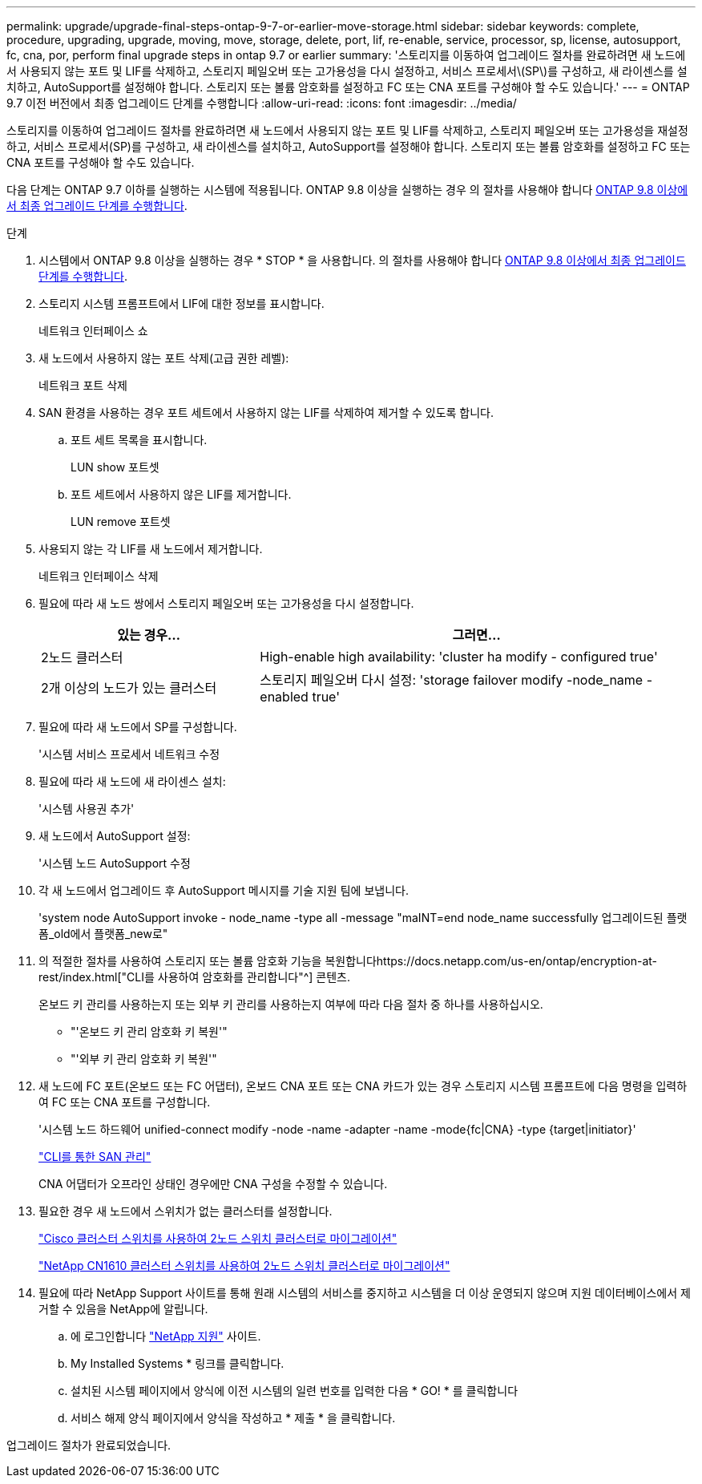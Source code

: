 ---
permalink: upgrade/upgrade-final-steps-ontap-9-7-or-earlier-move-storage.html 
sidebar: sidebar 
keywords: complete, procedure, upgrading, upgrade, moving, move, storage, delete, port, lif, re-enable, service, processor, sp, license, autosupport, fc, cna, por, perform final upgrade steps in ontap 9.7 or earlier 
summary: '스토리지를 이동하여 업그레이드 절차를 완료하려면 새 노드에서 사용되지 않는 포트 및 LIF를 삭제하고, 스토리지 페일오버 또는 고가용성을 다시 설정하고, 서비스 프로세서\(SP\)를 구성하고, 새 라이센스를 설치하고, AutoSupport를 설정해야 합니다. 스토리지 또는 볼륨 암호화를 설정하고 FC 또는 CNA 포트를 구성해야 할 수도 있습니다.' 
---
= ONTAP 9.7 이전 버전에서 최종 업그레이드 단계를 수행합니다
:allow-uri-read: 
:icons: font
:imagesdir: ../media/


[role="lead"]
스토리지를 이동하여 업그레이드 절차를 완료하려면 새 노드에서 사용되지 않는 포트 및 LIF를 삭제하고, 스토리지 페일오버 또는 고가용성을 재설정하고, 서비스 프로세서(SP)를 구성하고, 새 라이센스를 설치하고, AutoSupport를 설정해야 합니다. 스토리지 또는 볼륨 암호화를 설정하고 FC 또는 CNA 포트를 구성해야 할 수도 있습니다.

다음 단계는 ONTAP 9.7 이하를 실행하는 시스템에 적용됩니다. ONTAP 9.8 이상을 실행하는 경우 의 절차를 사용해야 합니다 xref:upgrade-final-upgrade-steps-in-ontap-9-8.adoc[ONTAP 9.8 이상에서 최종 업그레이드 단계를 수행합니다].

.단계
. 시스템에서 ONTAP 9.8 이상을 실행하는 경우 * STOP * 을 사용합니다. 의 절차를 사용해야 합니다 xref:upgrade-final-upgrade-steps-in-ontap-9-8.adoc[ONTAP 9.8 이상에서 최종 업그레이드 단계를 수행합니다].
. 스토리지 시스템 프롬프트에서 LIF에 대한 정보를 표시합니다.
+
네트워크 인터페이스 쇼

. 새 노드에서 사용하지 않는 포트 삭제(고급 권한 레벨):
+
네트워크 포트 삭제

. SAN 환경을 사용하는 경우 포트 세트에서 사용하지 않는 LIF를 삭제하여 제거할 수 있도록 합니다.
+
.. 포트 세트 목록을 표시합니다.
+
LUN show 포트셋

.. 포트 세트에서 사용하지 않은 LIF를 제거합니다.
+
LUN remove 포트셋



. 사용되지 않는 각 LIF를 새 노드에서 제거합니다.
+
네트워크 인터페이스 삭제

. 필요에 따라 새 노드 쌍에서 스토리지 페일오버 또는 고가용성을 다시 설정합니다.
+
[cols="1,2"]
|===
| 있는 경우... | 그러면... 


| 2노드 클러스터 | High-enable high availability: 'cluster ha modify - configured true' 


| 2개 이상의 노드가 있는 클러스터 | 스토리지 페일오버 다시 설정: 'storage failover modify -node_name -enabled true' 
|===
. 필요에 따라 새 노드에서 SP를 구성합니다.
+
'시스템 서비스 프로세서 네트워크 수정

. 필요에 따라 새 노드에 새 라이센스 설치:
+
'시스템 사용권 추가'

. 새 노드에서 AutoSupport 설정:
+
'시스템 노드 AutoSupport 수정

. 각 새 노드에서 업그레이드 후 AutoSupport 메시지를 기술 지원 팀에 보냅니다.
+
'system node AutoSupport invoke - node_name -type all -message "maINT=end node_name successfully 업그레이드된 플랫폼_old에서 플랫폼_new로"

. 의 적절한 절차를 사용하여 스토리지 또는 볼륨 암호화 기능을 복원합니다https://docs.netapp.com/us-en/ontap/encryption-at-rest/index.html["CLI를 사용하여 암호화를 관리합니다"^] 콘텐츠.
+
온보드 키 관리를 사용하는지 또는 외부 키 관리를 사용하는지 여부에 따라 다음 절차 중 하나를 사용하십시오.

+
** "'온보드 키 관리 암호화 키 복원'"
** "'외부 키 관리 암호화 키 복원'"


. 새 노드에 FC 포트(온보드 또는 FC 어댑터), 온보드 CNA 포트 또는 CNA 카드가 있는 경우 스토리지 시스템 프롬프트에 다음 명령을 입력하여 FC 또는 CNA 포트를 구성합니다.
+
'시스템 노드 하드웨어 unified-connect modify -node -name -adapter -name -mode{fc|CNA} -type {target|initiator}'

+
link:https://docs.netapp.com/us-en/ontap/san-admin/index.html["CLI를 통한 SAN 관리"^]

+
CNA 어댑터가 오프라인 상태인 경우에만 CNA 구성을 수정할 수 있습니다.

. 필요한 경우 새 노드에서 스위치가 없는 클러스터를 설정합니다.
+
https://library.netapp.com/ecm/ecm_download_file/ECMP1140536["Cisco 클러스터 스위치를 사용하여 2노드 스위치 클러스터로 마이그레이션"^]

+
https://library.netapp.com/ecm/ecm_download_file/ECMP1140535["NetApp CN1610 클러스터 스위치를 사용하여 2노드 스위치 클러스터로 마이그레이션"^]

. 필요에 따라 NetApp Support 사이트를 통해 원래 시스템의 서비스를 중지하고 시스템을 더 이상 운영되지 않으며 지원 데이터베이스에서 제거할 수 있음을 NetApp에 알립니다.
+
.. 에 로그인합니다 https://mysupport.netapp.com/site/global/dashboard["NetApp 지원"^] 사이트.
.. My Installed Systems * 링크를 클릭합니다.
.. 설치된 시스템 페이지에서 양식에 이전 시스템의 일련 번호를 입력한 다음 * GO! * 를 클릭합니다
.. 서비스 해제 양식 페이지에서 양식을 작성하고 * 제출 * 을 클릭합니다.




업그레이드 절차가 완료되었습니다.
